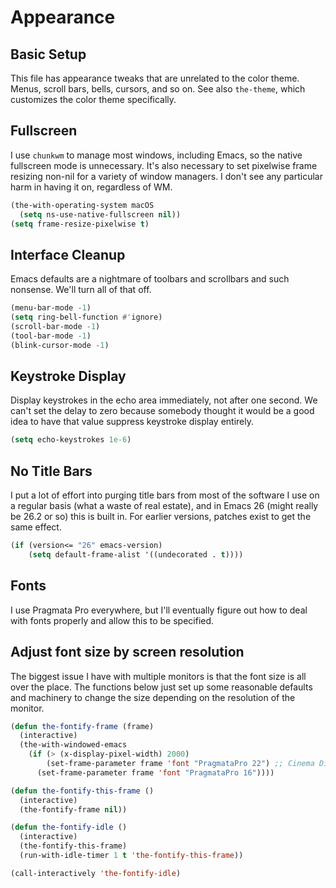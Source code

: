* Appearance
** Requires                                                        :noexport:
#+begin_src emacs-lisp
  ;;; the-appearance.el --- Non-color-theme appearance tweaks

  (require 'the-custom)
  (require 'the-package)
  (require 'the-windowed)
  (require 'the-os)
#+end_src

** Basic Setup
This file has appearance tweaks that are unrelated to the color
theme. Menus, scroll bars, bells, cursors, and so on. See also
=the-theme=, which customizes the color theme specifically.

** Fullscreen
I use =chunkwm= to manage most windows, including Emacs, so the native
fullscreen mode is unnecessary. It's also necessary to set pixelwise
frame resizing non-nil for a variety of window managers. I don't see
any particular harm in having it on, regardless of WM.

#+begin_src emacs-lisp
  (the-with-operating-system macOS
    (setq ns-use-native-fullscreen nil))
  (setq frame-resize-pixelwise t)
#+end_src

** Interface Cleanup
Emacs defaults are a nightmare of toolbars and scrollbars and such
nonsense. We'll turn all of that off.

#+begin_src emacs-lisp
  (menu-bar-mode -1)
  (setq ring-bell-function #'ignore)
  (scroll-bar-mode -1)
  (tool-bar-mode -1)
  (blink-cursor-mode -1)
#+end_src

** Keystroke Display
Display keystrokes in the echo area immediately, not after one
second. We can't set the delay to zero because somebody thought it
would be a good idea to have that value suppress keystroke display
entirely.

#+begin_src emacs-lisp
  (setq echo-keystrokes 1e-6)
#+end_src

** No Title Bars
I put a lot of effort into purging title bars from most of the
software I use on a regular basis (what a waste of real estate), and
in Emacs 26 (might really be 26.2 or so) this is built in. For earlier
versions, patches exist to get the same effect.

#+begin_src emacs-lisp
  (if (version<= "26" emacs-version)
      (setq default-frame-alist '((undecorated . t))))
#+end_src

** Fonts
I use Pragmata Pro everywhere, but I'll eventually figure out how to
deal with fonts properly and allow this to be specified.

** Adjust font size by screen resolution
The biggest issue I have with multiple monitors is that the font size
is all over the place. The functions below just set up some reasonable
defaults and machinery to change the size depending on the resolution
of the monitor.

#+begin_src emacs-lisp
  (defun the-fontify-frame (frame)
    (interactive)
    (the-with-windowed-emacs
      (if (> (x-display-pixel-width) 2000)
          (set-frame-parameter frame 'font "PragmataPro 22") ;; Cinema Display
        (set-frame-parameter frame 'font "PragmataPro 16"))))

  (defun the-fontify-this-frame ()
    (interactive)
    (the-fontify-frame nil))

  (defun the-fontify-idle ()
    (interactive)
    (the-fontify-this-frame)
    (run-with-idle-timer 1 t 'the-fontify-this-frame))

  (call-interactively 'the-fontify-idle)
#+end_src

** Provides                                                        :noexport:
#+begin_src emacs-lisp
  (provide 'the-appearance)

  ;;; the-appearance.el ends here
#+end_src
